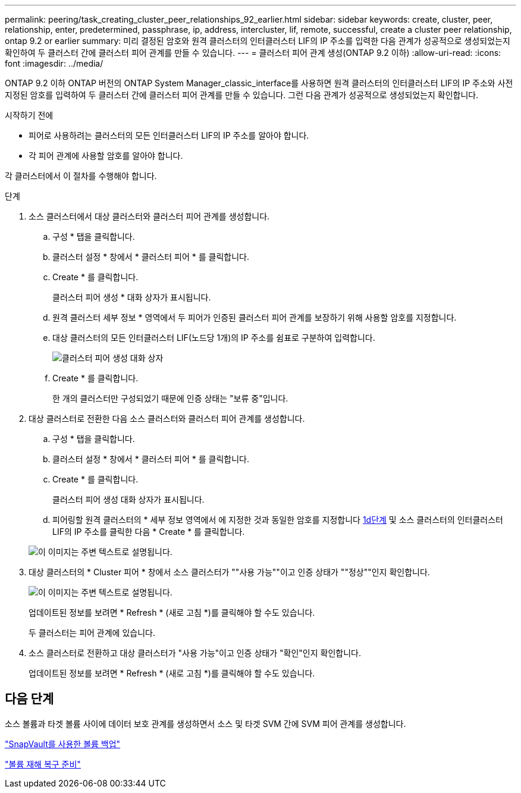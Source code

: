 ---
permalink: peering/task_creating_cluster_peer_relationships_92_earlier.html 
sidebar: sidebar 
keywords: create, cluster, peer, relationship, enter, predetermined, passphrase, ip, address, intercluster, lif, remote, successful, create a cluster peer relationship, ontap 9.2 or earlier 
summary: 미리 결정된 암호와 원격 클러스터의 인터클러스터 LIF의 IP 주소를 입력한 다음 관계가 성공적으로 생성되었는지 확인하여 두 클러스터 간에 클러스터 피어 관계를 만들 수 있습니다. 
---
= 클러스터 피어 관계 생성(ONTAP 9.2 이하)
:allow-uri-read: 
:icons: font
:imagesdir: ../media/


[role="lead"]
ONTAP 9.2 이하 ONTAP 버전의 ONTAP System Manager_classic_interface를 사용하면 원격 클러스터의 인터클러스터 LIF의 IP 주소와 사전 지정된 암호를 입력하여 두 클러스터 간에 클러스터 피어 관계를 만들 수 있습니다. 그런 다음 관계가 성공적으로 생성되었는지 확인합니다.

.시작하기 전에
* 피어로 사용하려는 클러스터의 모든 인터클러스터 LIF의 IP 주소를 알아야 합니다.
* 각 피어 관계에 사용할 암호를 알아야 합니다.


각 클러스터에서 이 절차를 수행해야 합니다.

.단계
. 소스 클러스터에서 대상 클러스터와 클러스터 피어 관계를 생성합니다.
+
.. 구성 * 탭을 클릭합니다.
.. 클러스터 설정 * 창에서 * 클러스터 피어 * 를 클릭합니다.
.. Create * 를 클릭합니다.
+
클러스터 피어 생성 * 대화 상자가 표시됩니다.

.. [[step1d-passphrase-used]] 원격 클러스터 세부 정보 * 영역에서 두 피어가 인증된 클러스터 피어 관계를 보장하기 위해 사용할 암호를 지정합니다.
.. 대상 클러스터의 모든 인터클러스터 LIF(노드당 1개)의 IP 주소를 쉼표로 구분하여 입력합니다.
+
image::../media/cluster_peer_create.gif[클러스터 피어 생성 대화 상자]

.. Create * 를 클릭합니다.
+
한 개의 클러스터만 구성되었기 때문에 인증 상태는 "보류 중"입니다.



. 대상 클러스터로 전환한 다음 소스 클러스터와 클러스터 피어 관계를 생성합니다.
+
.. 구성 * 탭을 클릭합니다.
.. 클러스터 설정 * 창에서 * 클러스터 피어 * 를 클릭합니다.
.. Create * 를 클릭합니다.
+
클러스터 피어 생성 대화 상자가 표시됩니다.

.. 피어링할 원격 클러스터의 * 세부 정보 영역에서 에 지정한 것과 동일한 암호를 지정합니다 <<step1d-passphrase-used,1d단계>> 및 소스 클러스터의 인터클러스터 LIF의 IP 주소를 클릭한 다음 * Create * 를 클릭합니다.


+
image::../media/cluster_peer_create_2.gif[이 이미지는 주변 텍스트로 설명됩니다.]

. 대상 클러스터의 * Cluster 피어 * 창에서 소스 클러스터가 ""사용 가능""이고 인증 상태가 ""정상""인지 확인합니다.
+
image::../media/cluster_peers_status.gif[이 이미지는 주변 텍스트로 설명됩니다.]

+
업데이트된 정보를 보려면 * Refresh * (새로 고침 *)를 클릭해야 할 수도 있습니다.

+
두 클러스터는 피어 관계에 있습니다.

. 소스 클러스터로 전환하고 대상 클러스터가 "사용 가능"이고 인증 상태가 "확인"인지 확인합니다.
+
업데이트된 정보를 보려면 * Refresh * (새로 고침 *)를 클릭해야 할 수도 있습니다.





== 다음 단계

소스 볼륨과 타겟 볼륨 사이에 데이터 보호 관계를 생성하면서 소스 및 타겟 SVM 간에 SVM 피어 관계를 생성합니다.

link:../volume-backup-snapvault/index.html["SnapVault를 사용한 볼륨 백업"]

link:../volume-disaster-recovery/index.html["볼륨 재해 복구 준비"]
